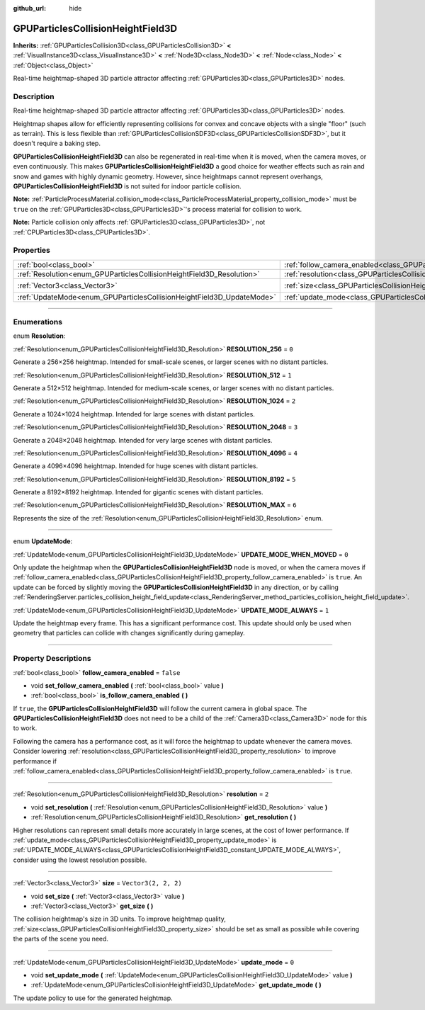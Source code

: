 :github_url: hide

.. DO NOT EDIT THIS FILE!!!
.. Generated automatically from Godot engine sources.
.. Generator: https://github.com/godotengine/godot/tree/master/doc/tools/make_rst.py.
.. XML source: https://github.com/godotengine/godot/tree/master/doc/classes/GPUParticlesCollisionHeightField3D.xml.

.. _class_GPUParticlesCollisionHeightField3D:

GPUParticlesCollisionHeightField3D
==================================

**Inherits:** :ref:`GPUParticlesCollision3D<class_GPUParticlesCollision3D>` **<** :ref:`VisualInstance3D<class_VisualInstance3D>` **<** :ref:`Node3D<class_Node3D>` **<** :ref:`Node<class_Node>` **<** :ref:`Object<class_Object>`

Real-time heightmap-shaped 3D particle attractor affecting :ref:`GPUParticles3D<class_GPUParticles3D>` nodes.

.. rst-class:: classref-introduction-group

Description
-----------

Real-time heightmap-shaped 3D particle attractor affecting :ref:`GPUParticles3D<class_GPUParticles3D>` nodes.

Heightmap shapes allow for efficiently representing collisions for convex and concave objects with a single "floor" (such as terrain). This is less flexible than :ref:`GPUParticlesCollisionSDF3D<class_GPUParticlesCollisionSDF3D>`, but it doesn't require a baking step.

\ **GPUParticlesCollisionHeightField3D** can also be regenerated in real-time when it is moved, when the camera moves, or even continuously. This makes **GPUParticlesCollisionHeightField3D** a good choice for weather effects such as rain and snow and games with highly dynamic geometry. However, since heightmaps cannot represent overhangs, **GPUParticlesCollisionHeightField3D** is not suited for indoor particle collision.

\ **Note:** :ref:`ParticleProcessMaterial.collision_mode<class_ParticleProcessMaterial_property_collision_mode>` must be ``true`` on the :ref:`GPUParticles3D<class_GPUParticles3D>`'s process material for collision to work.

\ **Note:** Particle collision only affects :ref:`GPUParticles3D<class_GPUParticles3D>`, not :ref:`CPUParticles3D<class_CPUParticles3D>`.

.. rst-class:: classref-reftable-group

Properties
----------

.. table::
   :widths: auto

   +-----------------------------------------------------------------------+-------------------------------------------------------------------------------------------------------+----------------------+
   | :ref:`bool<class_bool>`                                               | :ref:`follow_camera_enabled<class_GPUParticlesCollisionHeightField3D_property_follow_camera_enabled>` | ``false``            |
   +-----------------------------------------------------------------------+-------------------------------------------------------------------------------------------------------+----------------------+
   | :ref:`Resolution<enum_GPUParticlesCollisionHeightField3D_Resolution>` | :ref:`resolution<class_GPUParticlesCollisionHeightField3D_property_resolution>`                       | ``2``                |
   +-----------------------------------------------------------------------+-------------------------------------------------------------------------------------------------------+----------------------+
   | :ref:`Vector3<class_Vector3>`                                         | :ref:`size<class_GPUParticlesCollisionHeightField3D_property_size>`                                   | ``Vector3(2, 2, 2)`` |
   +-----------------------------------------------------------------------+-------------------------------------------------------------------------------------------------------+----------------------+
   | :ref:`UpdateMode<enum_GPUParticlesCollisionHeightField3D_UpdateMode>` | :ref:`update_mode<class_GPUParticlesCollisionHeightField3D_property_update_mode>`                     | ``0``                |
   +-----------------------------------------------------------------------+-------------------------------------------------------------------------------------------------------+----------------------+

.. rst-class:: classref-section-separator

----

.. rst-class:: classref-descriptions-group

Enumerations
------------

.. _enum_GPUParticlesCollisionHeightField3D_Resolution:

.. rst-class:: classref-enumeration

enum **Resolution**:

.. _class_GPUParticlesCollisionHeightField3D_constant_RESOLUTION_256:

.. rst-class:: classref-enumeration-constant

:ref:`Resolution<enum_GPUParticlesCollisionHeightField3D_Resolution>` **RESOLUTION_256** = ``0``

Generate a 256×256 heightmap. Intended for small-scale scenes, or larger scenes with no distant particles.

.. _class_GPUParticlesCollisionHeightField3D_constant_RESOLUTION_512:

.. rst-class:: classref-enumeration-constant

:ref:`Resolution<enum_GPUParticlesCollisionHeightField3D_Resolution>` **RESOLUTION_512** = ``1``

Generate a 512×512 heightmap. Intended for medium-scale scenes, or larger scenes with no distant particles.

.. _class_GPUParticlesCollisionHeightField3D_constant_RESOLUTION_1024:

.. rst-class:: classref-enumeration-constant

:ref:`Resolution<enum_GPUParticlesCollisionHeightField3D_Resolution>` **RESOLUTION_1024** = ``2``

Generate a 1024×1024 heightmap. Intended for large scenes with distant particles.

.. _class_GPUParticlesCollisionHeightField3D_constant_RESOLUTION_2048:

.. rst-class:: classref-enumeration-constant

:ref:`Resolution<enum_GPUParticlesCollisionHeightField3D_Resolution>` **RESOLUTION_2048** = ``3``

Generate a 2048×2048 heightmap. Intended for very large scenes with distant particles.

.. _class_GPUParticlesCollisionHeightField3D_constant_RESOLUTION_4096:

.. rst-class:: classref-enumeration-constant

:ref:`Resolution<enum_GPUParticlesCollisionHeightField3D_Resolution>` **RESOLUTION_4096** = ``4``

Generate a 4096×4096 heightmap. Intended for huge scenes with distant particles.

.. _class_GPUParticlesCollisionHeightField3D_constant_RESOLUTION_8192:

.. rst-class:: classref-enumeration-constant

:ref:`Resolution<enum_GPUParticlesCollisionHeightField3D_Resolution>` **RESOLUTION_8192** = ``5``

Generate a 8192×8192 heightmap. Intended for gigantic scenes with distant particles.

.. _class_GPUParticlesCollisionHeightField3D_constant_RESOLUTION_MAX:

.. rst-class:: classref-enumeration-constant

:ref:`Resolution<enum_GPUParticlesCollisionHeightField3D_Resolution>` **RESOLUTION_MAX** = ``6``

Represents the size of the :ref:`Resolution<enum_GPUParticlesCollisionHeightField3D_Resolution>` enum.

.. rst-class:: classref-item-separator

----

.. _enum_GPUParticlesCollisionHeightField3D_UpdateMode:

.. rst-class:: classref-enumeration

enum **UpdateMode**:

.. _class_GPUParticlesCollisionHeightField3D_constant_UPDATE_MODE_WHEN_MOVED:

.. rst-class:: classref-enumeration-constant

:ref:`UpdateMode<enum_GPUParticlesCollisionHeightField3D_UpdateMode>` **UPDATE_MODE_WHEN_MOVED** = ``0``

Only update the heightmap when the **GPUParticlesCollisionHeightField3D** node is moved, or when the camera moves if :ref:`follow_camera_enabled<class_GPUParticlesCollisionHeightField3D_property_follow_camera_enabled>` is ``true``. An update can be forced by slightly moving the **GPUParticlesCollisionHeightField3D** in any direction, or by calling :ref:`RenderingServer.particles_collision_height_field_update<class_RenderingServer_method_particles_collision_height_field_update>`.

.. _class_GPUParticlesCollisionHeightField3D_constant_UPDATE_MODE_ALWAYS:

.. rst-class:: classref-enumeration-constant

:ref:`UpdateMode<enum_GPUParticlesCollisionHeightField3D_UpdateMode>` **UPDATE_MODE_ALWAYS** = ``1``

Update the heightmap every frame. This has a significant performance cost. This update should only be used when geometry that particles can collide with changes significantly during gameplay.

.. rst-class:: classref-section-separator

----

.. rst-class:: classref-descriptions-group

Property Descriptions
---------------------

.. _class_GPUParticlesCollisionHeightField3D_property_follow_camera_enabled:

.. rst-class:: classref-property

:ref:`bool<class_bool>` **follow_camera_enabled** = ``false``

.. rst-class:: classref-property-setget

- void **set_follow_camera_enabled** **(** :ref:`bool<class_bool>` value **)**
- :ref:`bool<class_bool>` **is_follow_camera_enabled** **(** **)**

If ``true``, the **GPUParticlesCollisionHeightField3D** will follow the current camera in global space. The **GPUParticlesCollisionHeightField3D** does not need to be a child of the :ref:`Camera3D<class_Camera3D>` node for this to work.

Following the camera has a performance cost, as it will force the heightmap to update whenever the camera moves. Consider lowering :ref:`resolution<class_GPUParticlesCollisionHeightField3D_property_resolution>` to improve performance if :ref:`follow_camera_enabled<class_GPUParticlesCollisionHeightField3D_property_follow_camera_enabled>` is ``true``.

.. rst-class:: classref-item-separator

----

.. _class_GPUParticlesCollisionHeightField3D_property_resolution:

.. rst-class:: classref-property

:ref:`Resolution<enum_GPUParticlesCollisionHeightField3D_Resolution>` **resolution** = ``2``

.. rst-class:: classref-property-setget

- void **set_resolution** **(** :ref:`Resolution<enum_GPUParticlesCollisionHeightField3D_Resolution>` value **)**
- :ref:`Resolution<enum_GPUParticlesCollisionHeightField3D_Resolution>` **get_resolution** **(** **)**

Higher resolutions can represent small details more accurately in large scenes, at the cost of lower performance. If :ref:`update_mode<class_GPUParticlesCollisionHeightField3D_property_update_mode>` is :ref:`UPDATE_MODE_ALWAYS<class_GPUParticlesCollisionHeightField3D_constant_UPDATE_MODE_ALWAYS>`, consider using the lowest resolution possible.

.. rst-class:: classref-item-separator

----

.. _class_GPUParticlesCollisionHeightField3D_property_size:

.. rst-class:: classref-property

:ref:`Vector3<class_Vector3>` **size** = ``Vector3(2, 2, 2)``

.. rst-class:: classref-property-setget

- void **set_size** **(** :ref:`Vector3<class_Vector3>` value **)**
- :ref:`Vector3<class_Vector3>` **get_size** **(** **)**

The collision heightmap's size in 3D units. To improve heightmap quality, :ref:`size<class_GPUParticlesCollisionHeightField3D_property_size>` should be set as small as possible while covering the parts of the scene you need.

.. rst-class:: classref-item-separator

----

.. _class_GPUParticlesCollisionHeightField3D_property_update_mode:

.. rst-class:: classref-property

:ref:`UpdateMode<enum_GPUParticlesCollisionHeightField3D_UpdateMode>` **update_mode** = ``0``

.. rst-class:: classref-property-setget

- void **set_update_mode** **(** :ref:`UpdateMode<enum_GPUParticlesCollisionHeightField3D_UpdateMode>` value **)**
- :ref:`UpdateMode<enum_GPUParticlesCollisionHeightField3D_UpdateMode>` **get_update_mode** **(** **)**

The update policy to use for the generated heightmap.

.. |virtual| replace:: :abbr:`virtual (This method should typically be overridden by the user to have any effect.)`
.. |const| replace:: :abbr:`const (This method has no side effects. It doesn't modify any of the instance's member variables.)`
.. |vararg| replace:: :abbr:`vararg (This method accepts any number of arguments after the ones described here.)`
.. |constructor| replace:: :abbr:`constructor (This method is used to construct a type.)`
.. |static| replace:: :abbr:`static (This method doesn't need an instance to be called, so it can be called directly using the class name.)`
.. |operator| replace:: :abbr:`operator (This method describes a valid operator to use with this type as left-hand operand.)`
.. |bitfield| replace:: :abbr:`BitField (This value is an integer composed as a bitmask of the following flags.)`
